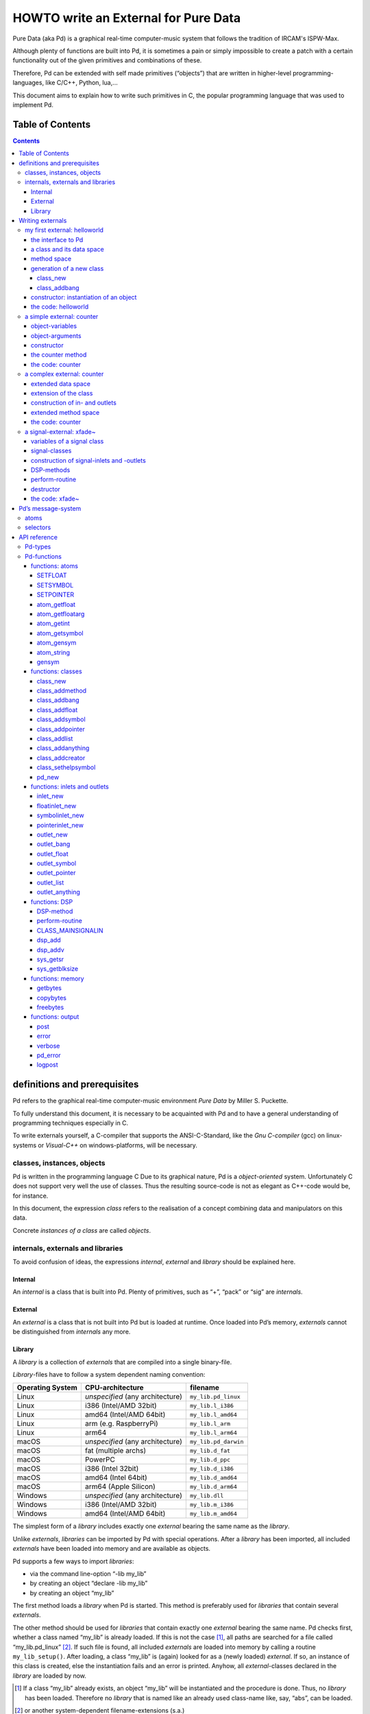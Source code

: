 #####################################
HOWTO write an External for Pure Data
#####################################

Pure Data (aka Pd) is a graphical real-time computer-music system that follows the tradition of IRCAM's ISPW-Max.

Although plenty of functions are built into Pd, it is sometimes a pain or simply impossible to create a patch with a certain functionality out of the given primitives and combinations of these.

Therefore, Pd can be extended with self made primitives (“objects”) that are written in higher-level programming-languages, like C/C++, Python, lua,...

This document aims to explain how to write such primitives in C, the popular programming language that was used to implement Pd.

Table of Contents
*****************

.. contents::

definitions and prerequisites
*****************************

Pd refers to the graphical real-time computer-music environment *Pure Data* by Miller S. Puckette.

To fully understand this document, it is necessary to be acquainted with Pd and to have a general understanding of programming techniques especially in C.

To write externals yourself, a C-compiler that supports the ANSI-C-Standard, like the *Gnu C-compiler* (gcc) on linux-systems or *Visual-C++* on windows-platforms, will be necessary.

classes, instances, objects
===========================

Pd is written in the programming language C
Due to its graphical nature, Pd is a *object-oriented* system.
Unfortunately C does not support very well the use of classes.
Thus the resulting source-code is not as elegant as C++-code would be, for instance.

In this document, the expression *class* refers to the realisation of a concept combining data and manipulators on this data.

Concrete *instances of a class* are called *objects*.

internals, externals and libraries
==================================

To avoid confusion of ideas, the expressions *internal*, *external* and *library* should be explained here.

Internal
--------

An *internal* is a class that is built into Pd.
Plenty of primitives, such as “+”, “pack” or “sig” are *internals*.

External
--------

An *external* is a class that is not built into Pd but is loaded at runtime.
Once loaded into Pd’s memory, *externals* cannot be distinguished from *internals* any more.

Library
-------

A *library* is a collection of *externals* that are compiled into a single binary-file.

*Library*-files have to follow a system dependent naming convention:

+-----------------+-------------------------+----------------------+
|Operating System | CPU-architecture        | filename             |
+=================+=========================+======================+
| Linux           | *unspecified*           | ``my_lib.pd_linux``  |
|                 | (any architecture)      |                      |
+-----------------+-------------------------+----------------------+
| Linux           | i386 (Intel/AMD 32bit)  | ``my_lib.l_i386``    |
+-----------------+-------------------------+----------------------+
| Linux           | amd64 (Intel/AMD 64bit) | ``my_lib.l_amd64``   |
+-----------------+-------------------------+----------------------+
| Linux           | arm (e.g. RaspberryPi)  | ``my_lib.l_arm``     |
+-----------------+-------------------------+----------------------+
| Linux           | arm64                   | ``my_lib.l_arm64``   |
+-----------------+-------------------------+----------------------+
| macOS           | *unspecified*           | ``my_lib.pd_darwin`` |
|                 | (any architecture)      |                      |
+-----------------+-------------------------+----------------------+
| macOS           | fat (multiple archs)    | ``my_lib.d_fat``     |
+-----------------+-------------------------+----------------------+
| macOS           | PowerPC                 | ``my_lib.d_ppc``     |
+-----------------+-------------------------+----------------------+
| macOS           | i386 (Intel 32bit)      | ``my_lib.d_i386``    |
+-----------------+-------------------------+----------------------+
| macOS           | amd64 (Intel 64bit)     | ``my_lib.d_amd64``   |
+-----------------+-------------------------+----------------------+
| macOS           | arm64 (Apple Silicon)   | ``my_lib.d_arm64``   |
+-----------------+-------------------------+----------------------+
| Windows         | *unspecified*           | ``my_lib.dll``       |
|                 | (any architecture)      |                      |
+-----------------+-------------------------+----------------------+
| Windows         | i386 (Intel/AMD 32bit)  | ``my_lib.m_i386``    |
+-----------------+-------------------------+----------------------+
| Windows         | amd64 (Intel/AMD 64bit) | ``my_lib.m_amd64``   |
+-----------------+-------------------------+----------------------+


The simplest form of a *library* includes exactly one *external* bearing the same name as the *library*.

Unlike *externals*, *libraries* can be imported by Pd with special operations.
After a *library* has been imported, all included *externals* have been loaded into memory and are available as objects.

Pd supports a few ways to import *libraries*:

-  via the command line-option “-lib my\_lib”

-  by creating an object “declare -lib my\_lib”

-  by creating an object “my\_lib”

The first method loads a *library* when Pd is started.
This method is preferably used for *libraries* that contain several *externals*.

The other method should be used for *libraries* that contain exactly one *external* bearing the same name.
Pd checks first, whether a class named “my\_lib” is already loaded.
If this is not the case [#]_, all paths are searched for a file called “my\_lib.pd\_linux” [#]_.
If such file is found, all included *externals* are loaded into memory by calling a routine ``my_lib_setup()``.
After loading, a class “my\_lib” is (again) looked for as a (newly loaded) *external*.
If so, an instance of this class is created, else the instantiation fails and an error is printed.
Anyhow, all *external*-classes declared in the *library* are loaded by now.

.. [#] If a class “my\_lib” already exists, an object “my\_lib” will be instantiated and the procedure is done. Thus, no *library* has been loaded. Therefore no *library* that is named like an already used class-name like, say, “abs”, can be loaded.

.. [#] or another system-dependent filename-extensions (s.a.)


Writing externals
*****************

my first external: helloworld
=============================

Usually the first attempt learning a programming-language is a “hello world”-application.

In our case, an object class should be created, that prints the line “hello world!!” to the standard error every time it is triggered with a “bang”-message.

the interface to Pd
-------------------

To write a Pd-external a well-defined interface is needed.
This is provided in the header-file “m\_pd.h”.

::

    #include "m_pd.h"

a class and its data space
--------------------------

First a new class has to be prepared and the data space for this class has to be defined.

::

    static t_class *helloworld_class;

    typedef struct _helloworld {
      t_object  x_obj;
    } t_helloworld;

``helloworld_class`` is going to be a pointer to the new class.

The structure ``t_helloworld`` (of the type ``_helloworld``) is the data space of the class.

An absolutely necessary element of the data space is a variable of the type ``t_object``, which is used to store internal object-properties like the graphical presentation of the object or data about inlets and outlets.

``t_object`` has to be the first entry in the structure !

Because a simple “hello world”-application needs no variables, the structure is empty apart from the ``t_object``.

method space
------------

Apart from the data space, a class needs a set of manipulators (methods) to manipulate the data with.

If a message is sent to an instance of our class, a method is called.
These methods are the interfaces to the message system of Pd.
On principal they have no return argument and are therefore of the type ``void``.

::

    void helloworld_bang(t_helloworld *x)
    {
      post("Hello world !!");
    }

This method has an argument of the type ``t_helloworld``, which would enable us to manipulate the data space.

Since we only want to output “Hello world!” (and, by the way, our data space is quite sparse), we renounce a manipulation.

The command ``post(char *c,...)`` sends a string to the standard error.
A carriage return is added automatically.
Apart from this, the ``post``-command works like the C-command ``printf()``.

generation of a new class
-------------------------

To generate a new class, information of the data space and the method space of this class, have to be passed to Pd when a library is loaded.

On loading a new library “my\_lib”, Pd tries to call a function “my\_lib\_setup()”.
This function (or functions called by it) declares the new classes and their properties.
It is only called once, when the library is loaded.
If the function-call fails (e.g., because no function of the specified name is present), no external of the library will be loaded.

::

    void helloworld_setup(void)
    {
      helloworld_class = class_new(gensym("helloworld"),
            (t_newmethod)helloworld_new,
            0, sizeof(t_helloworld),
            CLASS_DEFAULT, 0);

      class_addbang(helloworld_class, helloworld_bang);
    }

class\_new
^^^^^^^^^^

The function ``class_new`` creates a new class and returns a pointer to this prototype.

The first argument is the symbolic name of the class.

The next two arguments define the constructor and destructor of the class.

Whenever a class object is created in a Pd-patch, the class-constructor ``(t_newmethod)helloworld_new`` instantiates the object and initialises the data space.

Whenever an object is destroyed (either by closing the containing patch or by deleting the object from the patch)
the destructor frees the dynamically reserved memory.
The allocated memory for the static data space is automatically reserved and freed.

Therefore we do not have to provide a destructor in this example, the argument is set to “0”.

To enable Pd to reserve and free enough memory for the static data space, the size of the data structure has to be passed as the fourth argument.

The fifth argument has influence on the graphical representation of the class objects.
The default-value is ``CLASS_DEFAULT`` or simply “0”.

The remaining arguments define the arguments of an object and its type.

Up to six numeric and symbolic object-arguments can be defined via ``A_DEFFLOAT`` and ``A_DEFSYMBOL``.
If more arguments are to be passed to the object or if the order of atom types should by more flexible,
``A_GIMME`` can be used for passing an arbitrary list of atoms.

The list of object-arguments is terminated by “0”.
In this example we have no object-arguments at all for the class.

class\_addbang
^^^^^^^^^^^^^^

We still have to add a method space to the class.

``class_addbang`` adds a method for a “bang”-message to the class that is defined in the first argument.
The added method is defined in the second argument.

constructor: instantiation of an object
---------------------------------------

Each time, an object is created in a Pd-patch, the constructor that is defined with the ``class_new``-command, generates a new instance of the class.

The constructor has to be of type ``void *``.

::

    void *helloworld_new(void)
    {
      t_helloworld *x = (t_helloworld *)pd_new(helloworld_class);

      return (void *)x;
    }

The arguments of the constructor-method depend on the object-arguments defined with ``class_new``.

+--------------------------+-------------------------------------------+
| ``class_new``-argument   | constructor-argument                      |
+==========================+===========================================+
| ``A_DEFFLOAT``           | ``t_floatarg f``                          |
+--------------------------+-------------------------------------------+
| ``A_DEFSYMBOL``          | ``t_symbol *s``                           |
+--------------------------+-------------------------------------------+
| ``A_GIMME``              | ``t_symbol *s, int argc, t_atom *argv``   |
+--------------------------+-------------------------------------------+

Because there are no object-arguments for our “hello world”-class, the constructor has anon too.

The function ``pd_new`` reserves memory for the data space, initialises the variables that are internal to the object and returns a pointer to the data space.

The type-cast to the data space is necessary.

Normally, the constructor would initialise the object-variables.
However, since we have none, this is not necessary.

The constructor must return a pointer to the instantiated data space.
If it returns ``NULL``, Pd think the object did not create.

the code: helloworld
--------------------

::

    #include "m_pd.h"

    static t_class *helloworld_class;

    typedef struct _helloworld {
      t_object  x_obj;
    } t_helloworld;

    void helloworld_bang(t_helloworld *x)
    {
      post("Hello world !!");
    }

    void *helloworld_new(void)
    {
      t_helloworld *x = (t_helloworld *)pd_new(helloworld_class);

      return (void *)x;
    }

    void helloworld_setup(void) {
      helloworld_class = class_new(gensym("helloworld"),
            (t_newmethod)helloworld_new,
            0, sizeof(t_helloworld),
            CLASS_DEFAULT, 0);
      class_addbang(helloworld_class, helloworld_bang);
    }

a simple external: counter
==========================

Now we want to realize a simple counter as an external.
A “bang”-trigger outputs the counter-value on the outlet and afterwards increases the counter-value by 1.

This class is similar to the previous one, but the data space is extended by a variable “counter” and the result is written as a message to an outlet instead of a string to the standard error.

object-variables
----------------

Of course, a counter needs a state-variable to store the actual counter-value.

State-variables that belong to class instances belong to the data space.

::

    typedef struct _counter {
      t_object  x_obj;
      int i_count;
    } t_counter;

The integer variable ``i_count`` stores the counter-value.

object-arguments
----------------

It is quite useful for a counter, if a initial value can be defined by the user.
Therefore this initial value should be passed to the object at creation-time.

::

    void counter_setup(void) {
      counter_class = class_new(gensym("counter"),
            (t_newmethod)counter_new,
            0, sizeof(t_counter),
            CLASS_DEFAULT,
            A_DEFFLOAT, 0);

      class_addbang(counter_class, counter_bang);
    }

So we have an additional argument in the function ``class_new``:
``A_DEFFLOAT`` tells Pd, that the object needs one argument of the type ``t_floatarg``.
If no argument is passed, this will default to “0”.

constructor
-----------

The constructor has some new tasks.
On the one hand, a variable value has to be initialised, on the other hand, an outlet for the object has to be created.

::

    void *counter_new(t_floatarg f)
    {
      t_counter *x = (t_counter *)pd_new(counter_class);

      x->i_count=f;
      outlet_new(&x->x_obj, &s_float);

      return (void *)x;
    }

The constructor-method has one argument of type ``t_floatarg`` as declared in the setup-routine by ``class_new``.
This argument is used to initialise the counter.

A new outlet is created with the function ``outlet_new``.
The first argument is a pointer to the interna of the object the new outlet is created for.

The second argument is a symbolic description of the outlet-type.
Since out counter should output numeric values it is of type “float”.

``outlet_new`` returns a pointer to the new outlet and saves this very pointer in the ``t_object``-variable ``x_obj.ob_outlet``.
If only one outlet is used, the pointer need not additionally be stored in the data space.
If more than one outlets are used, the pointers have to be stored in the data space, because the ``t_object``-variable can only hold one outlet pointer.

the counter method
------------------

When triggered, the counter value should be sent to the outlet and afterwards be incremented by 1.

::

    void counter_bang(t_counter *x)
    {
      t_float f=x->i_count;
      x->i_count++;
      outlet_float(x->x_obj.ob_outlet, f);
    }

The function ``outlet_float`` sends a floating-point-value (second argument) to the outlet that is specified by the first argument.

We first store the counter in a floating point-buffer.
Afterwards the counter is incremented and not before that the buffer variable is sent to the outlet.

What appears to be unnecessary on the first glance, makes sense after further inspection:
The buffer variable has been realized as ``t_float``, since ``outlet_float`` expects a floating point-value and a typecast is inevitable.

If the counter value was sent to the outlet before being incremented, this could result in an unwanted (though well defined) behaviour:
If the counter-outlet directly triggered its own inlet, the counter-method would be called although the counter value was not yet incremented.
Normally this is not what we want.

The same (correct) result could of course be obtained with a single line, but this would obscure the *reentrant*-problem.

the code: counter
-----------------

::

    #include "m_pd.h"

    static t_class *counter_class;

    typedef struct _counter {
      t_object  x_obj;
      int i_count;
    } t_counter;

    void counter_bang(t_counter *x)
    {
      t_float f=x->i_count;
      x->i_count++;
      outlet_float(x->x_obj.ob_outlet, f);
    }

    void *counter_new(t_floatarg f)
    {
      t_counter *x = (t_counter *)pd_new(counter_class);

      x->i_count=f;
      outlet_new(&x->x_obj, &s_float);

      return (void *)x;
    }

    void counter_setup(void) {
      counter_class = class_new(gensym("counter"),
            (t_newmethod)counter_new,
            0, sizeof(t_counter),
            CLASS_DEFAULT,
            A_DEFFLOAT, 0);

      class_addbang(counter_class, counter_bang);
    }

a complex external: counter
===========================

The simple counter of the previous chapter can easily be extended to more complexity.
It might be quite useful to be able to reset the counter to an initial value, to set upper and lower boundaries and to control the step-width.
Each overrun should send a “bang”-Message to a second outlet and reset the counter to the initial value.

extended data space
-------------------

::

    typedef struct _counter {
      t_object  x_obj;
      int i_count;
      t_float step;
      int i_down, i_up;
      t_outlet *f_out, *b_out;
    } t_counter;

The data space has been extended to hold variables for step width and upper and lower boundaries.
Furthermore pointers for two outlets have been added.

extension of the class
----------------------

The new class objects should have methods for different messages, like “set” and “reset”.
Therefore the method space has to be extended too.

::

      counter_class = class_new(gensym("counter"),
            (t_newmethod)counter_new,
            0, sizeof(t_counter),
            CLASS_DEFAULT, 
            A_GIMME, 0);

The class generator ``class_new`` has been extended by the argument ``A_GIMME``.
This enables a dynamic number of arguments to be passed at the instantiation of the object.

::

      class_addmethod(counter_class,
            (t_method)counter_reset,
            gensym("reset"), 0);

``class_addmethod`` adds a method for an arbitrary selector to an class.

The first argument is the class the method (second argument) will be added to.

The third argument is the symbolic selector that should be associated with the method.

The remaining “0”-terminated arguments describe the list of atoms that follows the selector.

::

      class_addmethod(counter_class,
            (t_method)counter_set, gensym("set"),
            A_DEFFLOAT, 0);
      class_addmethod(counter_class,
            (t_method)counter_bound, gensym("bound"),
            A_DEFFLOAT, A_DEFFLOAT, 0);

A method for “set” followed by a numerical value is added, as well as a method for the selector “bound” followed by two numerical values.

::

      class_sethelpsymbol(counter_class, gensym("help-counter"));

If a Pd-object is right-clicked, a help-patch describing the object-class can be opened.
By default, this patch is located in the directory “\ *doc/5.reference/*\ ” and is named like the symbolic class name.

An alternative help-patch can be defined with the ``class_sethelpsymbol``-command.

construction of in- and outlets
-------------------------------

When creating the object, several arguments should be passed by the user.

::

    void *counter_new(t_symbol *s, int argc, t_atom *argv)

Because of the declaration of arguments in the ``class_new``-function with ``A_GIMME``, the constructor has following arguments:

+--------------------+------------------------------------------------+
| ``t_symbol *s``    | the symbolic name,                             |
|                    | that was used for object creation              |
+--------------------+------------------------------------------------+
| ``int argc``       | the number of arguments passed to the object   |
+--------------------+------------------------------------------------+
| ``t_atom *argv``   | a pointer to a list of argc atoms              |
+--------------------+------------------------------------------------+

::

      t_float f1=0, f2=0;

      x->step=1;
      switch(argc){
      default:
      case 3:
        x->step=atom_getfloat(argv+2);
      case 2:
        f2=atom_getfloat(argv+1);
      case 1:
        f1=atom_getfloat(argv);
        break;
      case 0:
        break;
      }
      if (argc<2)f2=f1;
      x->i_down = (f1<f2)?f1:f2;
      x->i_up   = (f1>f2)?f1:f2;

      x->i_count=x->i_down;

If three arguments are passed, these should be the *lower boundary*, the *upper boundary* and the *step width*.

If only two arguments are passed, the step-width defaults to “1”.
If only one argument is passed, this should be the *initial value* of the counter with step-width of “1”.

::

      inlet_new(&x->x_obj, &x->x_obj.ob_pd,
            gensym("list"), gensym("bound"));

The function ``inlet_new`` creates a new “active” inlet.
“Active” means, that a class-method is called each time a message is sent to an “active” inlet.

Due to the software-architecture, the first inlet is always “active”.

The first two arguments of the ``inlet_new``-function are pointers to the interna of the object and to the graphical presentation of the object.

The symbolic selector that is specified by the third argument is to be substituted by another symbolic selector (fourth argument) for this inlet.

Because of this substitution of selectors, a message on a certain right inlet can be treated as a message with a certain selector on the leftmost inlet.

This means:

-  The substituting selector has to be declared by ``class_addmethod`` in the setup-routine.

-  It is possible to simulate a certain right inlet, by sending a message with this inlet’s selector to the leftmost inlet.

-  It is not possible to add methods for more than one selector to a right inlet.
   Particularly, it is not possible to add a universal method for arbitrary selectors to a right inlet.

::

      floatinlet_new(&x->x_obj, &x->step);

``floatinlet_new`` generates a new “passive” inlet for numerical values.
“Passive” inlets allow parts of the data space-memory to be written directly from outside.
Therefore it is not possible to check for illegal inputs.

The first argument is a pointer to the internal infrastructure of the object.
The second argument is the address in the data space-memory, where other objects can write too.

“Passive” inlets can be created for pointers, symbolic or numerical (floating point [#]_ ) values.


::

      x->f_out = outlet_new(&x->x_obj, &s_float);
      x->b_out = outlet_new(&x->x_obj, &s_bang);

The pointers returned by ``outlet_new`` have to be saved in the classdata space to be used later by the outlet-routines.

The order of the generation of inlets and outlets is important, since it corresponds to the order of inlets and outlets in the graphical representation of the object.

.. [#] That’s why the step-width of the classdata space is realized as t\_float.

extended method space
---------------------

The method for the “bang”-message has to full fill the more complex tasks.

::

    void counter_bang(t_counter *x)
    {
      t_float f=x->i_count;
      int step = x->step;
      x->i_count+=step;
      if (x->i_down-x->i_up) {
        if ((step>0) && (x->i_count > x->i_up)) {
          x->i_count = x->i_down;
          outlet_bang(x->b_out);
        } else if (x->i_count < x->i_down) {
          x->i_count = x->i_up;
          outlet_bang(x->b_out);
        }
      }
      outlet_float(x->f_out, f);
    }

Each outlet is identified by the ``outlet_...``-functions via the pointer to this outlets.

The remaining methods still have to be implemented:

::

    void counter_reset(t_counter *x)
    {
      x->i_count = x->i_down;
    }

    void counter_set(t_counter *x, t_floatarg f)
    {
      x->i_count = f;
    }

    void counter_bound(t_counter *x, t_floatarg f1, t_floatarg f2)
    {
      x->i_down = (f1<f2)?f1:f2;
      x->i_up   = (f1>f2)?f1:f2;
    }

the code: counter
-----------------

::

    #include "m_pd.h"

    static t_class *counter_class;

    typedef struct _counter {
      t_object  x_obj;
      int i_count;
      t_float step;
      int i_down, i_up;
      t_outlet *f_out, *b_out;
    } t_counter;

    void counter_bang(t_counter *x)
    {
      t_float f=x->i_count;
      int step = x->step;
      x->i_count+=step;

      if (x->i_down-x->i_up) {
        if ((step>0) && (x->i_count > x->i_up)) {
          x->i_count = x->i_down;
          outlet_bang(x->b_out);
        } else if (x->i_count < x->i_down) {
          x->i_count = x->i_up;
          outlet_bang(x->b_out);
        }
      }

      outlet_float(x->f_out, f);
    }

    void counter_reset(t_counter *x)
    {
      x->i_count = x->i_down;
    }

    void counter_set(t_counter *x, t_floatarg f)
    {
      x->i_count = f;
    }

    void counter_bound(t_counter *x, t_floatarg f1, t_floatarg f2)
    {
      x->i_down = (f1<f2)?f1:f2;
      x->i_up   = (f1>f2)?f1:f2;
    }

    void *counter_new(t_symbol *s, int argc, t_atom *argv)
    {
      t_counter *x = (t_counter *)pd_new(counter_class);
      t_float f1=0, f2=0;

      x->step=1;
      switch(argc){
      default:
      case 3:
        x->step=atom_getfloat(argv+2);
      case 2:
        f2=atom_getfloat(argv+1);
      case 1:
        f1=atom_getfloat(argv);
        break;
      case 0:
        break;
      }
      if (argc<2)f2=f1;

      x->i_down = (f1<f2)?f1:f2;
      x->i_up   = (f1>f2)?f1:f2;

      x->i_count=x->i_down;

      inlet_new(&x->x_obj, &x->x_obj.ob_pd,
            gensym("list"), gensym("bound"));
      floatinlet_new(&x->x_obj, &x->step);

      x->f_out = outlet_new(&x->x_obj, &s_float);
      x->b_out = outlet_new(&x->x_obj, &s_bang);

      return (void *)x;
    }

    void counter_setup(void) {
      counter_class = class_new(gensym("counter"),
            (t_newmethod)counter_new,
            0, sizeof(t_counter),
            CLASS_DEFAULT, 
            A_GIMME, 0);

      class_addbang  (counter_class, counter_bang);
      class_addmethod(counter_class,
            (t_method)counter_reset, gensym("reset"), 0);
      class_addmethod(counter_class, 
            (t_method)counter_set, gensym("set"),
            A_DEFFLOAT, 0);
      class_addmethod(counter_class,
            (t_method)counter_bound, gensym("bound"),
            A_DEFFLOAT, A_DEFFLOAT, 0);

      class_sethelpsymbol(counter_class, gensym("help-counter"));
    }

a signal-external: xfade~
=========================

Signal classes are normal Pd-classes, that offer additional methods for signals.

All methods and concepts that can be realized with normal object classes can therefore be realized with signal classes too.

Per agreement, the symbolic names of signal classes end with a tilde .

The class “xfade” shall demonstrate, how signal classes are written.

A signal on the left inlet is crossfaded with a signal on the second inlet.
The mixing-factor between 0 and 1 is defined via a ``t_float``-message on a third inlet.

variables of a signal class
---------------------------

Since a signal-class is only an extended normal class, there are no principal differences between the data spaces.

::

    typedef struct _xfade_tilde {
      t_object x_obj;

      t_float x_pan;
      t_float f;

      t_inlet *x_in2;
      t_inlet *x_in3;

      t_outlet*x_out;

    } t_xfade_tilde;

Only one variable ``x_pan`` for the *mixing-factor* of the crossfade-function is needed.

The other variable ``f`` is needed whenever a signal-inlet is needed too.
If no signal but only a float-message is present at a signal-inlet, this variable is used to automatically convert the float to signal.

Finally, we have the members ``x_in2``, ``x_in3`` and ``x_out``, which are needed to store handles to the various extra inlets (resp. outlets) of the object.

signal-classes
--------------

::

    void xfade_tilde_setup(void) {
      xfade_tilde_class = class_new(gensym("xfade~"),
            (t_newmethod)xfade_tilde_new,
            (t_method)xfade_tilde_free,
            sizeof(t_xfade_tilde),
            CLASS_DEFAULT, 
            A_DEFFLOAT, 0);

      class_addmethod(xfade_tilde_class,
            (t_method)xfade_tilde_dsp, gensym("dsp"), A_CANT, 0);
      CLASS_MAINSIGNALIN(xfade_tilde_class, t_xfade_tilde, f);
    }

Something has changed with the ``class_new`` function:
the third argument specifies a “free-method” (aka *destructor*), which is called whenever an instance of the object is to be deleted (just like the “new-method” is called whenever an instance is to be created).
In the prior examples this was set to ``0`` (meaning: we don’t care), but in this example we have to clean up some resources when we don’t need them any more.

More interestingly, a method for signal-processing has to be provided by each signal class.

Whenever Pd’s audio engine is started, a message with the selector “dsp” is sent to each object.
Each class that has a method for the “dsp”-message is recognised as signal class.
*Always* mark the arguments following the “dsp” selector as ``A_CANT``, as this will make it impossible to manually send an *illegal* ``dsp`` message to the object, triggering a crash.

Signal classes that want to provide signal-inlets have to declare this via the ``CLASS_MAINSIGNALIN``-macro.
This enables signals at the first (default) inlet.
If more than one signal-inlet is needed, they have to be created explicitly in the constructor-method.

Inlets that are declared as signal-inlets cannot provide methods for ``t_float``-messages any longer.

The first argument of the macro is a pointer to the signal class.
The second argument is the type of the class’s data space.

The last argument is a dummy-variable out of the data space that is needed to replace non-existing signal at the signal-inlet(s) with ``t_float``-messages.

construction of signal-inlets and -outlets
------------------------------------------

::

    void *xfade_tilde_new(t_floatarg f)
    {
      t_xfade_tilde *x = (t_xfade_tilde *)pd_new(xfade_tilde_class);

      x->x_pan = f;

      x->x_in2 = inlet_new(&x->x_obj, &x->x_obj.ob_pd, &s_signal, &s_signal);
      x->x_in3 = floatinlet_new (&x->x_obj, &x->x_pan);

      x->x_out = outlet_new(&x->x_obj, &s_signal);

      return (void *)x;
    }

Additional signal-inlets are added like other inlets with the routine ``inlet_new``.
The last two arguments are references to the symbolic selector “signal” in the lookup-table.

Signal-outlets are also created like normal (message-)outlets, by setting the outlet-selector to “signal”.

The newly created inlets/outlets are “user-allocated” data.
Pd will keep track of all the resources it automatically creates (like the default inlet), and will eventually free these resources once they are no longer needed.
However, if we request an “extra” resource (like the additional inlets/outlets in this example; or - more commonly - memory that is allocated via ``malloc`` or similar),
we have to make sure ourselves, that these resources are freed when no longer needed.
If we fail to do so, we will invariably create a dreaded *memory leak*.

Therefore, we store the “handles” to the newly created inlets/outlets as returned by the ``..._new`` routines for later use.

DSP-methods
-----------

Whenever Pd’s audio engine is turned on, all signal-objects declare their perform-routines that are to be added to the DSP-tree.

The “dsp”-method has two arguments, the pointer to the class-data space, and a pointer to an array of signals.
The signal array consists of the input signals (from left to right) and then the output signals (from left to right).

::

    void xfade_tilde_dsp(t_xfade_tilde *x, t_signal **sp)
    {
      dsp_add(xfade_tilde_perform, 5, x,
              sp[0]->s_vec, sp[1]->s_vec, sp[2]->s_vec, sp[0]->s_n);
    }

``dsp_add`` adds a *perform*-routine (as declared in the first argument) to the DSP-tree.

The second argument is the number of the following pointers to diverse variables.
Which pointers to which variables are passed is not limited.

Here, sp[0] is the first in-signal, sp[1] represents the second in-signal and sp[2] points to the out-signal.

The structure ``t_signal`` contains a pointer to the its signal-vector ``().s_vec`` (an array of samples of type ``t_sample``), and the length of this signal-vector ``().s_n``.

Since all signal vectors of a patch (not including it’s sub-patches) are of the same length, it is sufficient to get the length of one of these vectors.

Since an object doesn't know its *perform*-routine's signal-vector length until the “dsp”-method, this would be the place to allocate temporary buffers to store intermediate dsp computations.
See: *getbytes*.

perform-routine
---------------

The perform-routine is the DSP-heart of each signal class.

A pointer to an integer-array is passed to it.
This array contains the pointers, that were passed via ``dsp_add``, which must be cast back to their real type.

The perform-routine has to return a pointer to integer, that points to the address behind the stored pointers of the routine.
This means, that the return argument equals the argument of the perform-routine plus the number of pointer variables (as declared as the second argument of ``dsp_add``) plus one.

::

    t_int *xfade_tilde_perform(t_int *w)
    {
      t_xfade_tilde *x = (t_xfade_tilde *)(w[1]);
      t_sample    *in1 =      (t_sample *)(w[2]);
      t_sample    *in2 =      (t_sample *)(w[3]);
      t_sample    *out =      (t_sample *)(w[4]);
      int            n =             (int)(w[5]);

      t_sample pan = (x->x_pan<0)?0.0:(x->x_pan>1)?1.0:x->x_pan;

      while (n--) *out++ = (*in1++)*(1-pan)+(*in2++)*pan;

      return (w+6);
    }

Each sample of the signal vectors is read and manipulated in the ``while``-loop.

Optimisation of the DSP-tree tries to avoid unnecessary copy-operations.
Therefore it is possible, that in- and out-signal are located at the same address in the memory.
In this case, the programmer has to be careful not to write into the out-signal before having read the in-signal to avoid overwriting data that is not yet saved.

destructor
----------

::

    void xfade_tilde_free(t_xfade_tilde *x)
    {
      inlet_free(x->x_in2);
      inlet_free(x->x_in3);
      outlet_free(x->x_out);
    }

If our object has some dynamically allocated resources (usually this is dynamically allocated memory), we must free them manually in the “free-method” (aka: destructor).

In the example above, we do so by calling ``inlet_free`` (resp. ``outlet_free``) on the handles to our additional iolets.

*NOTE*: we do not really need to free inlets and outlet. As Pd will automatically free them for us (unless we are doing higher-order magic, like displaying one object's iolet as another object's. but let's not get into that for now...)

the code: xfade~
----------------

::

    #include "m_pd.h"

    static t_class *xfade_tilde_class;

    typedef struct _xfade_tilde {
      t_object x_obj;
      t_float x_pan;
      t_float f;

      t_inlet *x_in2;
      t_inlet *x_in3;
      t_outlet*x_out;
    } t_xfade_tilde;

    t_int *xfade_tilde_perform(t_int *w)
    {
      t_xfade_tilde *x = (t_xfade_tilde *)(w[1]);
      t_sample    *in1 =      (t_sample *)(w[2]);
      t_sample    *in2 =      (t_sample *)(w[3]);
      t_sample    *out =      (t_sample *)(w[4]);
      int            n =             (int)(w[5]);
      t_sample pan = (x->x_pan<0)?0.0:(x->x_pan>1)?1.0:x->x_pan;

      while (n--) *out++ = (*in1++)*(1-pan)+(*in2++)*pan;

      return (w+6);
    }

    void xfade_tilde_dsp(t_xfade_tilde *x, t_signal **sp)
    {
      dsp_add(xfade_tilde_perform, 5, x,
              sp[0]->s_vec, sp[1]->s_vec, sp[2]->s_vec, sp[0]->s_n);
    }

    void xfade_tilde_free(t_xfade_tilde *x)
    {
      inlet_free(x->x_in2);
      inlet_free(x->x_in3);
      outlet_free(x->x_out);
    }

    void *xfade_tilde_new(t_floatarg f)
    {
      t_xfade_tilde *x = (t_xfade_tilde *)pd_new(xfade_tilde_class);

      x->x_pan = f;
      
      x->x_in2=inlet_new(&x->x_obj, &x->x_obj.ob_pd, &s_signal, &s_signal);
      x->x_in3=floatinlet_new (&x->x_obj, &x->x_pan);
      x->x_out=outlet_new(&x->x_obj, &s_signal);

      return (void *)x;
    }

    void xfade_tilde_setup(void) {
      xfade_tilde_class = class_new(gensym("xfade~"),
            (t_newmethod)xfade_tilde_new,
            0, sizeof(t_xfade_tilde),
            CLASS_DEFAULT, 
            A_DEFFLOAT, 0);

      class_addmethod(xfade_tilde_class,
            (t_method)xfade_tilde_dsp, gensym("dsp"), A_CANT, 0);
      CLASS_MAINSIGNALIN(xfade_tilde_class, t_xfade_tilde, f);
    }

Pd’s message-system
*******************

Non-audio-data are distributed via a message-system.
Each message consists of a “selector” and a list of atoms.

atoms
=====

There are three kinds of atoms:

-  *A\_FLOAT*: a numerical value (floating point)

-  *A\_SYMBOL*: a symbolic value (string)

-  *A\_POINTER*: a pointer

Numerical values are always floating point-values (``t_float``), even if they could be displayed as integer values.

Each symbol is stored in a lookup-table for reasons of performance.
The command ``gensym`` looks up a string in the lookup-table and returns the address of the symbol.
If the string is not yet to be found in the table, a new symbol is added.

Atoms of type *A\_POINTER* are not very important (for simple externals).

The type of an atom ``a`` is stored in the structure-element ``a.a_type``.

selectors
=========

The selector is a symbol that defines the type of a message.
There are five predefined selectors:

-  “bang” labels a trigger event.
   A “bang”-message consists only of the selector and contains no lists of atoms.

-  “float” labels a numerical value.
   The list of a “float”-Message contains one single atom of type *A\_FLOAT*

-  “symbol” labels a symbolic value.
   The list of a “symbol”-Message contains one single atom of type *A\_SYMBOL*

-  “pointer” labels a pointer value.
   The list of a “pointer”-Message contains one single atom of type *A\_POINTER*

-  “list” labels a list of one or more atoms of arbitrary type.

Since the symbols for these selectors are used quite often, their address in the lookup-table can be queried directly, without having to use ``gensym``:

+--------------+-------------------------+------------------+
| selector     | lookup-routine          | lookup-address   |
+==============+=========================+==================+
| bang         | ``gensym("bang")``      | ``&s_bang``      |
+--------------+-------------------------+------------------+
| float        | ``gensym("float")``     | ``&s_float``     |
+--------------+-------------------------+------------------+
| symbol       | ``gensym("symbol")``    | ``&s_symbol``    |
+--------------+-------------------------+------------------+
| pointer      | ``gensym("pointer")``   | ``&s_pointer``   |
+--------------+-------------------------+------------------+
| list         | ``gensym("list")``      | ``&s_list``      |
+--------------+-------------------------+------------------+
| — (signal)   | ``gensym("signal")``    | ``&s_signal``    |
+--------------+-------------------------+------------------+

Other selectors can be used as well.
The receiving class has to provide a method for a specific selector or for “anything”, which is any arbitrary selector.

Messages that have no explicit selector and start with a numerical value, are recognised automatically either as “float”-message (only one atom) or as “list”-message (several atoms).

For example, messages “\ ``12.429``\ ” and “\ ``float 12.429``\ ” are identical.
Likewise, the messages “\ ``list 1 for you``\ ” is identical to “\ ``1 for you``\ ”.


API reference
*************


Pd-types
========

Since Pd is used on several platforms, many ordinary types of variables, like ``int``, are re-defined.
To write portable code, it is reasonable to use types provided by Pd.

Apart from this there are many predefined types, that should make the life of the programmer simpler.

Generally, Pd-types start with ``t_``.

+-------------------+------------------------------------------+
| Pd-type           | description                              |
+===================+==========================================+
| ``t_atom``        | atom                                     |
+-------------------+------------------------------------------+
| ``t_float``       | floating point value                     |
+-------------------+------------------------------------------+
| ``t_symbol``      | symbol                                   |
+-------------------+------------------------------------------+
| ``t_gpointer``    | pointer (to graphical objects)           |
+-------------------+------------------------------------------+
| ``t_int``         | pointer-sized integer value              |
|                   | (do **not** use this for integers)       |
+-------------------+------------------------------------------+
| ``t_signal``      | structure of a signal                    |
+-------------------+------------------------------------------+
| ``t_sample``      | audio signal-value (floating point)      |
+-------------------+------------------------------------------+
| ``t_outlet``      | outlet of an object                      |
+-------------------+------------------------------------------+
| ``t_inlet``       | inlet of an object                       |
+-------------------+------------------------------------------+
| ``t_object``      | object-interna                           |
+-------------------+------------------------------------------+
| ``t_class``       | a Pd-class                               |
+-------------------+------------------------------------------+
| ``t_method``      | class-method                             |
+-------------------+------------------------------------------+
| ``t_newmethod``   | pointer to a constructor (new-routine)   |
+-------------------+------------------------------------------+

Pd-functions
============

functions: atoms
----------------

SETFLOAT
^^^^^^^^

::

    SETFLOAT(atom, f)

This macro sets the type of ``atom`` to ``A_FLOAT`` and stores the numerical value ``f`` in this atom.

SETSYMBOL
^^^^^^^^^

::

    SETSYMBOL(atom, s)

This macro sets the type of ``atom`` to ``A_SYMBOL`` and stores the symbolic pointer ``s`` in this atom.

SETPOINTER
^^^^^^^^^^

::

    SETPOINTER(atom, pt)

This macro sets the type of ``atom`` to ``A_POINTER`` and stores the pointer ``pt`` in this atom.

atom\_getfloat
^^^^^^^^^^^^^^

::

    t_float atom_getfloat(t_atom *a);

If the type of the atom ``a`` is ``A_FLOAT``, the numerical value of this atom else “0.0” is returned.

atom\_getfloatarg
^^^^^^^^^^^^^^^^^

::

    t_float atom_getfloatarg(int which, int argc, t_atom *argv)

If the type of the atom – that is found at in the atom-list ``argv`` with the length ``argc`` at the place ``which`` – is ``A_FLOAT``, the numerical value of this atom else “0.0” is returned.

atom\_getint
^^^^^^^^^^^^

::

    t_int atom_getint(t_atom *a);

If the type of the atom ``a`` is ``A_FLOAT``, its numerical value is returned as integer else “0” is returned.

atom\_getsymbol
^^^^^^^^^^^^^^^

::

    t_symbol atom_getsymbol(t_atom *a);

If the type of the atom ``a`` is ``A_SYMBOL``, a pointer to this symbol is returned, else a null-pointer “0” is returned.

atom\_gensym
^^^^^^^^^^^^

::

    t_symbol *atom_gensym(t_atom *a);

If the type of the atom ``a`` is ``A_SYMBOL``, a pointer to this symbol is returned.

Atoms of a different type, are “reasonably” converted into a string.
This string is – on demand – inserted into the symbol-table.
A pointer to this symbol is returned.

atom\_string
^^^^^^^^^^^^

::

    void atom_string(t_atom *a, char *buf, unsigned int bufsize);

Converts an atom ``a`` into a C-string ``buf``.
The memory to this char-Buffer has to be reserved manually and its length has to be declared in ``bufsize``.

gensym
^^^^^^

::

    t_symbol *gensym(char *s);

Checks, whether the C-string ``*s`` has already been inserted into the symbol-table.
If no entry exists, it is created.
A pointer to the symbol is returned.

functions: classes
------------------

class\_new
^^^^^^^^^^

::

    t_class *class_new(t_symbol *name,
            t_newmethod newmethod, t_method freemethod,
            size_t size, int flags,
            t_atomtype arg1, ...);

Generates a class with the symbolic name ``name``.
``newmethod`` is the constructor that creates an instance of the class and returns a pointer to this instance.

If memory is reserved dynamically, this memory has to be freed by the destructor-method ``freemethod`` (without any return argument), when the object is destroyed.

``size`` is the static size of the class-data space, that is returned by ``sizeof(t_mydata)``.

``flags`` define the presentation of the graphical object.
A (more or less arbitrary) combination of following objects is possible:


+---------------------+------------------------------------+
| flag                | description                        |
+=====================+====================================+
| ``CLASS_DEFAULT``   | a normal object with one inlet     |
+---------------------+------------------------------------+
| ``CLASS_PD``        | *object*                           |
|                     | *(without graphical presentation)* |
+---------------------+------------------------------------+
| ``CLASS_GOBJ``      | *pure graphical object*            |
|                     | *(like arrays, graphs,...)*        |
+---------------------+------------------------------------+
| ``CLASS_PATCHABLE`` | *a normal object (with one inlet)* |
+---------------------+------------------------------------+
| ``CLASS_NOINLET``   | the default inlet is suppressed    |
+---------------------+------------------------------------+

Flags the description of which is printed in *italic* are of small importance for writing externals.

The remaining arguments ``arg1,...`` define the types of object-arguments passed at the creation of a class-object.
A maximum of six type checked arguments can be passed to an object.
The list of argument-types are terminated by “0”.

Possible types of arguments are:

+-------------------+-------------------------------------------------+
| ``A_DEFFLOAT``    | a numerical value                               |
+-------------------+-------------------------------------------------+
| ``A_DEFSYMBOL``   | a symbolical value                              |
+-------------------+-------------------------------------------------+
| ``A_GIMME``       | a list of atoms of arbitrary length and types   |
+-------------------+-------------------------------------------------+

If more than six arguments are to be passed, ``A_GIMME`` has to be used and a manual type-check has to be made.

class\_addmethod
^^^^^^^^^^^^^^^^

::

    void class_addmethod(t_class *c, t_method fn, t_symbol *sel,
        t_atomtype arg1, ...);

Adds a method ``fn`` for a selector ``sel`` to a class ``c``.

The remaining arguments ``arg1,...`` define the types of the list of atoms that follow the selector.
A maximum of six type-checked arguments can be passed.
If more than six arguments are to be passed, ``A_GIMME`` has to be used and a manual type-check has to be made.

The list of arguments is terminated by “0”.

Possible types of arguments are:

+-------------------+--------------------------------------------------+
| ``A_DEFFLOAT``    | a numerical value (default to '0')               |
+-------------------+--------------------------------------------------+
| ``A_FLOAT``       | an obligatory numerical value (no default value) |
+-------------------+--------------------------------------------------+
| ``A_DEFSYMBOL``   | a symbolic value (default to '')                 |
+-------------------+--------------------------------------------------+
| ``A_SYMBOL``      | an obligatory symbol value                       |
+-------------------+--------------------------------------------------+
| ``A_POINTER``     | a pointer                                        |
+-------------------+--------------------------------------------------+
| ``A_GIMME``       | a list of atoms of arbitrary length and types    |
+-------------------+--------------------------------------------------+
| ``A_CANT``        | no possible atoms (used for internal messages    |
|                   | which would crash Pd when called by the user     |
+-------------------+--------------------------------------------------+

class\_addbang
^^^^^^^^^^^^^^

::

    void class_addbang(t_class *c, t_method fn);

Adds a method ``fn`` for “bang”-messages to the class ``c``.

The argument of the “bang”-method is a pointer to the class-data space:

``void my_bang_method(t_mydata *x);``

class\_addfloat
^^^^^^^^^^^^^^^

::

    void class_addfloat(t_class *c, t_method fn);

Adds a method ``fn`` for “float”-messages to the class ``c``.

The arguments of the “float”-method is a pointer to the class-data space and a floating point-argument:

``void my_float_method(t_mydata *x, t_floatarg f);``

class\_addsymbol
^^^^^^^^^^^^^^^^

::

    void class_addsymbol(t_class *c, t_method fn);

Adds a method ``fn`` for “symbol”-messages to the class ``c``.

The arguments of the “symbol”-method is a pointer to the class-data space and a pointer to the passed symbol:

``void my_symbol_method(t_mydata *x, t_symbol *s);``

class\_addpointer
^^^^^^^^^^^^^^^^^

::

    void class_addpointer(t_class *c, t_method fn);

Adds a method ``fn`` for “pointer”-messages to the class ``c``.

The arguments of the “pointer”-method is a pointer to the class-data space and a pointer to a pointer:

``void my_pointer_method(t_mydata *x, t_gpointer *pt);``

class\_addlist
^^^^^^^^^^^^^^

::

    void class_addlist(t_class *c, t_method fn);

Adds a method ``fn`` for “list”-messages to the class ``c``.

The arguments of the “list”-method are – apart from a pointer to the class-data space – a pointer to the selector-symbol (always ``&s_list``), the number of atoms and a pointer to the list of atoms:

``void my_list_method(t_mydata *x,``

``t_symbol *s, int argc, t_atom *argv);``

class\_addanything
^^^^^^^^^^^^^^^^^^

::

    void class_addanything(t_class *c, t_method fn);

Adds a method ``fn`` for an arbitrary message to the class ``c``.

The arguments of the anything-method are – apart from a pointer to the class-data space – a pointer to the selector-symbol, the number of atoms and a pointer to the list of atoms:

``void my_any_method(t_mydata *x,``

``t_symbol *s, int argc, t_atom *argv);``

class\_addcreator
^^^^^^^^^^^^^^^^^

::

     void class_addcreator(t_newmethod newmethod, t_symbol *s, 
        t_atomtype type1, ...);

Adds a creator-symbol ``s``, alternative to the symbolic class name, to the constructor ``newmethod``.
Thus, objects can be created either by their “real” class name or an alias-name
(e.g. an abbreviation, like the internal “float” resp. “f”).

The “0”-terminated list of types corresponds to that of ``class_new``.

class\_sethelpsymbol
^^^^^^^^^^^^^^^^^^^^

::

    void class_sethelpsymbol(t_class *c, t_symbol *s);

If a Pd-object is right-clicked, a help-patch for the corresponding object class can be opened.
By default this is a patch with the symbolic class name in the directory “\ *doc/5.reference/*\ ”.

The name of the help-patch for the class that is pointed to by ``c`` is changed to the symbol ``s``.

Therefore, several similar classes can share a single help-patch.

Path-information is relative to the default help path *doc/5.reference/*.

pd\_new
^^^^^^^

::

    t_pd *pd_new(t_class *cls);

Generates a new instance of the class ``cls`` and returns a pointer to this instance.

functions: inlets and outlets
-----------------------------

All routines for inlets and outlets need a reference to the object-interna of the class-instance.
When instantiating a new object, the necessary data space-variable of the ``t_object``-type is initialised.
This variable has to be passed as the ``owner``-object to the various inlet- and outlet-routines.

inlet\_new
^^^^^^^^^^

::

    t_inlet *inlet_new(t_object *owner, t_pd *dest,
          t_symbol *s1, t_symbol *s2);

Generates an additional “active” inlet for the object that is pointed at by ``owner``.
Generally, ``dest`` points at “\ ``owner.ob_pd``\ ”.

The selector ``s1`` at the new inlet is substituted by the selector ``s2``.

If a message with selector ``s1`` appears at the new inlet, the class-method for the selector ``s2`` is called.

This means:

-  The substituting selector has to be declared by ``class_addmethod`` in the setup-routine.

-  It is possible to simulate a certain right inlet, by sending a message with this inlet’s selector to the leftmost inlet.

   Using an empty symbol (``gensym("")``) as selector makes it impossible to address a right inlet via the leftmost one.

-  It is not possible to add methods for more than one selector to a right inlet.
   Particularly, it is not possible to add a universal method for arbitrary selectors to a right inlet.

floatinlet\_new
^^^^^^^^^^^^^^^

::

    t_inlet *floatinlet_new(t_object *owner, t_float *fp);

Generates a new “passive” inlet for the object that is pointed at by ``owner``.
This inlet enables numerical values to be written directly into the memory ``fp``, without calling a dedicated method.

symbolinlet\_new
^^^^^^^^^^^^^^^^

::

    t_inlet *symbolinlet_new(t_object *owner, t_symbol **sp);

Generates a new “passive” inlet for the object that is pointed at by ``owner``.
This inlet enables symbolic values to be written directly into the memory ``*sp``, without calling a dedicated method.

pointerinlet\_new
^^^^^^^^^^^^^^^^^

::

    t_inlet *pointerinlet_new(t_object *owner, t_gpointer *gp);

Generates a new “passive” inlet for the object that is pointed at by ``owner``.
This inlet enables pointer to be written directly into the memory ``gp``, without calling a dedicated method.

outlet\_new
^^^^^^^^^^^

::

    t_outlet *outlet_new(t_object *owner, t_symbol *s);

Generates a new outlet for the object that is pointed at by ``owner``.
The Symbol ``s`` indicates the type of the outlet.

+-------------+-------------------+---------------------+
| symbol      | symbol-address    | outlet-type         |
+=============+===================+=====================+
| “bang”      | ``&s_bang``       | message (bang)      |
+-------------+-------------------+---------------------+
| “float”     | ``&s_float``      | message (float)     |
+-------------+-------------------+---------------------+
| “symbol”    | ``&s_symbol``     | message (symbol)    |
+-------------+-------------------+---------------------+
| “pointer”   | ``&s_gpointer``   | message (pointer)   |
+-------------+-------------------+---------------------+
| “list”      | ``&s_list``       | message (list)      |
+-------------+-------------------+---------------------+
| —           | 0                 | message             |
+-------------+-------------------+---------------------+
| “signal”    | ``&s_signal``     | signal              |
+-------------+-------------------+---------------------+

There are no real differences between outlets of the various message-types.
At any rate, it makes code more easily readable, if the use of outlet is shown at creation-time.
For outlets for any messages a null-pointer is used.
Signal-outlet must be declared with ``&s_signal``.

Variables if the type ``t_object`` provide pointer to one outlet.
Whenever a new outlet is generated, its address is stored in the object variable ``(*owner).ob_outlet``.

If more than one message-outlet is needed, the outlet-pointers that are returned by ``outlet_new`` have to be stored manually in the data space to address the given outlets.

outlet\_bang
^^^^^^^^^^^^

::

    void outlet_bang(t_outlet *x);

Outputs a “bang”-message at the outlet specified by ``x``.

outlet\_float
^^^^^^^^^^^^^

::

    void outlet_float(t_outlet *x, t_float f);

Outputs a “float”-message with the numeric value ``f`` at the outlet specified by ``x``.

outlet\_symbol
^^^^^^^^^^^^^^

::

    void outlet_symbol(t_outlet *x, t_symbol *s);

Outputs a “symbol”-message with the symbolic value ``s`` at the outlet specified by ``x``.

outlet\_pointer
^^^^^^^^^^^^^^^

::

    void outlet_pointer(t_outlet *x, t_gpointer *gp);

Outputs a “pointer”-message with the pointer ``gp`` at the outlet specified by ``x``.

outlet\_list
^^^^^^^^^^^^

::

    void outlet_list(t_outlet *x,
                     t_symbol *s, int argc, t_atom *argv);

Outputs a “list”-message at the outlet specified by ``x``.
The list contains ``argc`` atoms.
``argv`` points to the first element of the atom-list.

Independent of the symbol ``s``, the selector “list” will precede the list.

To make the code more readable, ``s`` should point to the symbol list (either via ``gensym("list")`` or via ``&s_list``).

outlet\_anything
^^^^^^^^^^^^^^^^

::

    void outlet_anything(t_outlet *x,
                         t_symbol *s, int argc, t_atom *argv);

Outputs a message at the outlet specified by ``x``.

The message-selector is specified with ``s``.
It is followed by ``argc`` atoms.
``argv`` points to the first element of the atom-list.

functions: DSP
--------------

If a class should provide methods for digital signal-processing, a method for the selector “dsp” (followed by no atoms) has to be added to this class.

Whenever Pd’s audio engine is started, all objects that provide a “dsp”-method are identified as instances of signal classes.

DSP-method
^^^^^^^^^^

::

    void my_dsp_method(t_mydata *x, t_signal **sp)

In the “dsp”-method a class method for signal-processing is added to the DSP-tree by the function ``dsp_add``.

Apart from the data space ``x`` of the object, an array of signals is passed.
The signals in the array are arranged from left to right, first the inlets, then the outlets.

In case there are both two in- and out-signals, this means:

+-----------+--------------------+
| pointer   | to signal          |
+===========+====================+
| sp[0]     | left in-signal     |
+-----------+--------------------+
| sp[1]     | right in-signal    |
+-----------+--------------------+
| sp[2]     | left out-signal    |
+-----------+--------------------+
| sp[3]     | right out-signal   |
+-----------+--------------------+

The signal structure contains apart from other things:

+---------------------+--------------------------------+
| structure-element   | description                    |
+=====================+================================+
| ``s_n``             | length of the signal vector    |
+---------------------+--------------------------------+
| ``s_vec``           | pointer to the signal vector   |
+---------------------+--------------------------------+

The signal vector is an array of samples of type ``t_sample``.

perform-routine
^^^^^^^^^^^^^^^

::

    t_int *my_perform_routine(t_int *w)

A pointer ``w`` to an array (of integer) is passed to the perform-routine that is inserted into the DSP-tree by ``class_add``.

In this array the pointers that are passed via ``dsp_add`` are stored.
These pointers have to be cast back to their original type.

The first pointer is stored at ``w[1]`` !!!

The perform-routine has to return a pointer to integer, that points directly behind the memory, where the object’s pointers are stored.
This means, that the return-argument equals the routine’s argument ``w`` plus the number of used pointers (as defined in the second argument of ``dsp_add``) plus one.

CLASS\_MAINSIGNALIN
^^^^^^^^^^^^^^^^^^^

::

    CLASS_MAINSIGNALIN(<class_name>, <class_data>, <f>);

The macro ``CLASS_MAINSIGNALIN`` declares, that the class will use signal-inlets.

The first macro-argument is a pointer to the signal-class.
The second argument is the type of the class-data space.
The third argument is a (dummy-)floating point-variable of the data space, that is needed to automatically convert “float”-messages into signals if no signal is present at the signal-inlet.

No “float”-methods can be used for signal-inlets, that are created this way.

dsp\_add
^^^^^^^^

::

    void dsp_add(t_perfroutine f, int n, ...);

Adds the perform-routine ``f`` to the DSP-tree.
The perform-routine is called at each DSP-cycle.

The second argument ``n`` defines the number of following pointer-arguments.

Which pointers to which data are passed is not limited.
Generally, pointers to the data space of the object and to the signal-vectors are reasonable.
The length of the signal-vectors should also be passed to manipulate signals effectively.

dsp\_addv
^^^^^^^^^

::

    void dsp_addv(t_perfroutine f, int n, t_int *vec);

Adds the perform-routine ``f`` to the DSP-tree.
The perform-routine is called at each DSP-cycle.

The second argument, ``n``, defines the number of arguments passed in the third argument ``vec``.

The third argument, ``vec``, holds the pointers to the data to be passed to the perform routine ``f``.

This method performs the same operation as *dsp\_add* but is more flexible because its array can be manipulated at run-time based on attributes of the object.
This is how you would create an object with a variable amount of inputs and/or outputs.

sys\_getsr
^^^^^^^^^^

::

    float sys_getsr(void);

Returns the sample-rate of the system.

sys\_getblksize
^^^^^^^^^^^^^^^

::

    int sys_getblksize(void);

Returns the system top level dsp block size.

*NOTE*: this isn't necessarily the same as the length of the signal-vector that a signal object is expected to execute on.
A switch~ or block~ object might change that.
An object's “dsp”-method has access to the signal-vectors and the *s\_n* entry of any of the t\_signal's passed in give the length of the signal-vector the dsp *perform*-routine will execute on.

functions: memory
-----------------

getbytes
^^^^^^^^

::

    void *getbytes(size_t nbytes);

Reserves ``nbytes`` bytes and returns a pointer to the allocated memory.

copybytes
^^^^^^^^^

::

    void *copybytes(void *src, size_t nbytes);

Copies ``nbytes`` bytes from ``*src`` into a newly allocated memory.
The address of this memory is returned.

freebytes
^^^^^^^^^

::

    void freebytes(void *x, size_t nbytes);

Frees ``nbytes`` bytes at address ``*x``.

functions: output
-----------------

post
^^^^

::

    void post(const char *fmt, ...);

Writes a C-string to the Pd-console.

error
^^^^^

::

    void error(const char *fmt, ...);

Writes a C-string as an error-message to the Pd-console.

verbose
^^^^^^^

::

   void verbose(int level, const char *fmt, ...);

Writes a C-string as a verbose message to the Pd-console.
If ``level==0``, these messages are only output if Pd was started in *verbose* mode (``-v`` startup flag).
If ``level==1``, these messages are only output if Pd was started in *more verbose* mode (``-v -v`` startup flags), and so on.


pd_error
^^^^^^^^

::

    void pd_error(void object*, const char *fmt, ...);

Writes a C-string as an error-message to the Pd-console.
The error message is associated with the object that emitted it, so you can <kbd>Control</kbd>-Click the error message to highlight the object (or find it via the Pd-menu *Find->Find last error*).

The ``object`` must point to your object instance (or be ``NULL``).

logpost
^^^^^^^

::

    void logpost(void object*, const int level, const char *fmt, ...);

Writes a C-string as an message to the Pd-console at a given verbosity.
The message is associated with the object that emitted it, so you can <kbd>Control</kbd>-Click the error message to highlight the object.

The ``object`` must point to your object instance (or be ``NULL``).

The verbosity ``level`` can have the following values:

+-------+---------------+
| level | severity      |
+=======+===============+
| 0     | fatal         |
+-------+---------------+
| 1     | error         |
+-------+---------------+
| 2     | normal        |
+-------+---------------+
| 3     | verbose       |
+-------+---------------+
| 4     | more verbose  |
+-------+---------------+
